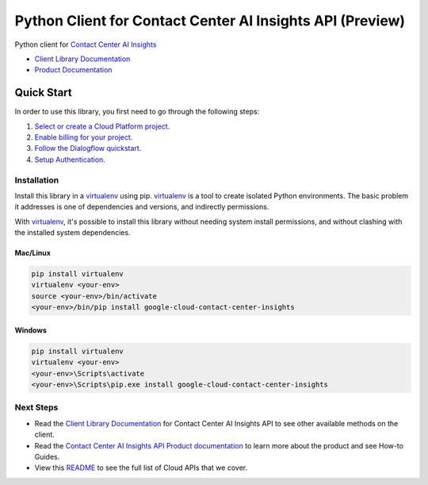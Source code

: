 Python Client for Contact Center AI Insights API (Preview)
==========================================================

|ga| |pypi| |versions|

Python client for `Contact Center AI Insights`_

- `Client Library Documentation`_
- `Product Documentation`_

.. |ga| image:: https://img.shields.io/badge/support-ga-gold.svg
   :target: https://github.com/googleapis/google-cloud-python/blob/main/README.rst#general-availability
.. |pypi| image:: https://img.shields.io/pypi/v/google-cloud-contact-center-insights.svg
   :target: https://pypi.org/project/google-cloud-contact-center-insights/
.. |versions| image:: https://img.shields.io/pypi/pyversions/google-cloud-contact-center-insights.svg
   :target: https://pypi.org/project/google-cloud-contact-center-insights/
.. _Contact Center AI Insights: https://cloud.google.com/dialogflow/priv/docs/insights
.. _Client Library Documentation: https://googleapis.dev/python/contactcenterinsights/latest
.. _Product Documentation:  https://cloud.google.com/dialogflow/priv/docs/insights

Quick Start
-----------

In order to use this library, you first need to go through the following steps:

1. `Select or create a Cloud Platform project.`_
2. `Enable billing for your project.`_
3. `Follow the Dialogflow quickstart.`_
4. `Setup Authentication.`_

.. _Select or create a Cloud Platform project.: https://console.cloud.google.com/project
.. _Enable billing for your project.: https://cloud.google.com/billing/docs/how-to/modify-project#enable_billing_for_a_project
.. _Follow the Dialogflow quickstart.:  https://cloud.google.com/dialogflow/es/docs/quick/setup
.. _Setup Authentication.: https://googleapis.dev/python/google-api-core/latest/auth.html

Installation
~~~~~~~~~~~~

Install this library in a `virtualenv`_ using pip. `virtualenv`_ is a tool to
create isolated Python environments. The basic problem it addresses is one of
dependencies and versions, and indirectly permissions.

With `virtualenv`_, it's possible to install this library without needing system
install permissions, and without clashing with the installed system
dependencies.

.. _`virtualenv`: https://virtualenv.pypa.io/en/latest/


Mac/Linux
^^^^^^^^^

.. code-block:: console

    pip install virtualenv
    virtualenv <your-env>
    source <your-env>/bin/activate
    <your-env>/bin/pip install google-cloud-contact-center-insights


Windows
^^^^^^^

.. code-block:: console

    pip install virtualenv
    virtualenv <your-env>
    <your-env>\Scripts\activate
    <your-env>\Scripts\pip.exe install google-cloud-contact-center-insights

Next Steps
~~~~~~~~~~

-  Read the `Client Library Documentation`_ for Contact Center AI Insights API
   to see other available methods on the client.
-  Read the `Contact Center AI Insights API Product documentation`_ to learn
   more about the product and see How-to Guides.
-  View this `README`_ to see the full list of Cloud
   APIs that we cover.

.. _Contact Center AI Insights API Product documentation:  https://cloud.google.com/dialogflow/priv/docs/insights
.. _README: https://github.com/googleapis/google-cloud-python/blob/main/README.rst